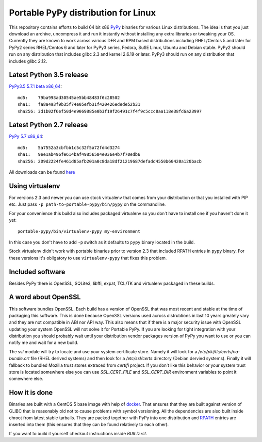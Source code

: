 ====================================
Portable PyPy distribution for Linux
====================================

This repository contains efforts to build 64 bit
x86 `PyPy <http://pypy.org>`_ binaries for various Linux distributions. The idea
is that you just download an archive, uncompress it and run
it instantly without installing any extra libraries or tweaking
your OS.
Currently they are known to work across various DEB and RPM based
distributions including RHEL/Centos 5 and later for PyPy2 series
RHEL/Centos 6 and later for PyPy3 series, Fedora, SuSE Linux, Ubuntu and Debian stable.
PyPy2 should run on any distribution that includes glibc 2.3 and kernel 2.6.19
or later. PyPy3 should run on any distribution that includes glibc 2.12.

Latest Python 3.5 release
=========================

`PyPy3.5 5.7.1 beta x86_64 <https://bitbucket.org/squeaky/portable-pypy/downloads/pypy3.5-5.7.1-beta-linux_x86_64-portable.tar.bz2>`_::

    md5:    79ba993ad30545ae5bb48483f6c28502
    sha1:   fa8a493f9b35f74e05efb31f420426edede52b31
    sha256: 3d1b02f6ef50d4e9069885e0b3f19f26491c7f4f9c5ccc8aa118e38fd6a23997

Latest Python 2.7 release
=========================

`PyPy 5.7 x86_64 <https://bitbucket.org/squeaky/portable-pypy/downloads/pypy-5.7-linux_x86_64-portable.tar.bz2>`_::

    md5:    5a7552a3cbfbb1c5c32f5a72fd4d3274
    sha1:   9ee1ab496fe614baf49856584e036e4b7f70edb6
    sha256: 209d2224fe461d85afb201a0c8da18df21219687defadd4550b60420a120bacb


All downloads can be found `here <https://bitbucket.org/squeaky/portable-pypy/downloads>`_

Using virtualenv
================

For versions 2.3 and newer you can use stock virtualenv that comes from your
distribution or that you installed with PIP etc. Just pass
``-p path-to-portable-pypy/bin/pypy`` on the commandline.

For your convenience this build also includes packaged virtualenv so you
don't have to install one if you haven't done it yet::

    portable-pypy/bin/virtualenv-pypy my-environment

In this case you don't have to add ``-p`` switch as it defaults to ``pypy`` binary
located in the build.

Stock virtualenv didn't work with portable binaries prior to version 2.3 that included RPATH
entries in ``pypy`` binary. For these versions it's obligatory to use
``virtualenv-pypy`` that fixes this problem.

Included software
=================

Besides PyPy there is OpenSSL, SQLite3, libffi, expat, TCL/TK and virtualenv packaged
in these builds.

A word about OpenSSL
====================

This software bundles OpenSSL. Each build has a version of OpenSSL that was most recent and stable at the time of packaging this software. This is done because OpenSSL versions used across distrubtions in last 10 years greately vary and they are not compatible in ABI nor API way. This also means that if there is a major security issue with OpenSSL updating your system OpenSSL will not solve it for Portable PyPy. If you are looking for tight integration with your distribution you should probably wait until your distribution vendor packages version of PyPy you want to use or you can notify me and wait for a new build.

The `ssl` module will try to locate and use your system certificate store. Namely it will look for a `/etc/pki/tls/certs/ca-bundle.crt` file (RHEL derived systems) and then look for a `/etc/ssl/certs` directory (Debian dervied systems). Finally it will fallback to bundled Mozilla trust stores extraced from `certifi` project. If you don't like this behavior or your system trust store is located somewhere else you can use `SSL_CERT_FILE` and `SSL_CERT_DIR` environment variables to point it somewhere else.

How it is done
==============

Binaries are built with a CentOS 5 base image with help of `docker <http://docker.com/>`_.
That ensures that they are built against version of GLIBC that is reasonably
old not to cause problems with symbol versioning.
All the dependencies are also built inside chroot from latest stable tarballs. They are packed together with PyPy
into one distribution and `RPATH <http://enchildfone.wordpress.com/2010/03/23/a-description-of-rpath-origin-ld_library_path-and-portable-linux-binaries/>`_
entries are inserted into them (this ensures that they can be found relatively to each other).

If you want to build it yourself checkout instructions inside `BUILD.rst`.
